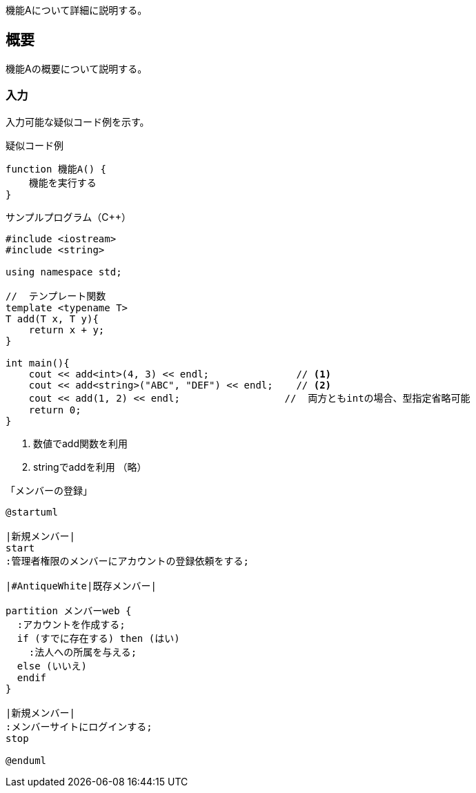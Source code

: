 ifndef::imagesdir[:imagesdir: ../images]

機能Aについて詳細に説明する。

== 概要
機能Aの概要について説明する。

=== 入力
入力可能な疑似コード例を示す。

.疑似コード例
----
function 機能A() {
    機能を実行する
}
----

.サンプルプログラム（C++）
[source,cpp,linenums,start=12,fontsize=3]
----
#include <iostream>
#include <string>

using namespace std;

//  テンプレート関数
template <typename T>
T add(T x, T y){
    return x + y;
}

int main(){
    cout << add<int>(4, 3) << endl;               // <1>
    cout << add<string>("ABC", "DEF") << endl;    // <2>
    cout << add(1, 2) << endl;                  //  両方ともintの場合、型指定省略可能
    return 0;
}
----
<1> 数値でadd関数を利用
<2> stringでaddを利用
（略）

.「メンバーの登録」
[plantuml, requirement.business-flow.management.article-mng.add, svg, align="center"]
....
@startuml

|新規メンバー|
start
:管理者権限のメンバーにアカウントの登録依頼をする;

|#AntiqueWhite|既存メンバー|

partition メンバーweb {
  :アカウントを作成する;
  if (すでに存在する) then (はい)
    :法人への所属を与える;
  else (いいえ)
  endif
}

|新規メンバー|
:メンバーサイトにログインする;
stop

@enduml
....